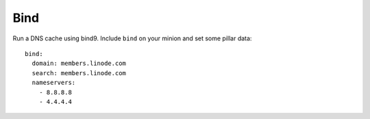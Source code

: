 Bind
====

Run a DNS cache using bind9. Include ``bind`` on your minion and set some
pillar data::

    bind:
      domain: members.linode.com
      search: members.linode.com
      nameservers:
        - 8.8.8.8
        - 4.4.4.4
